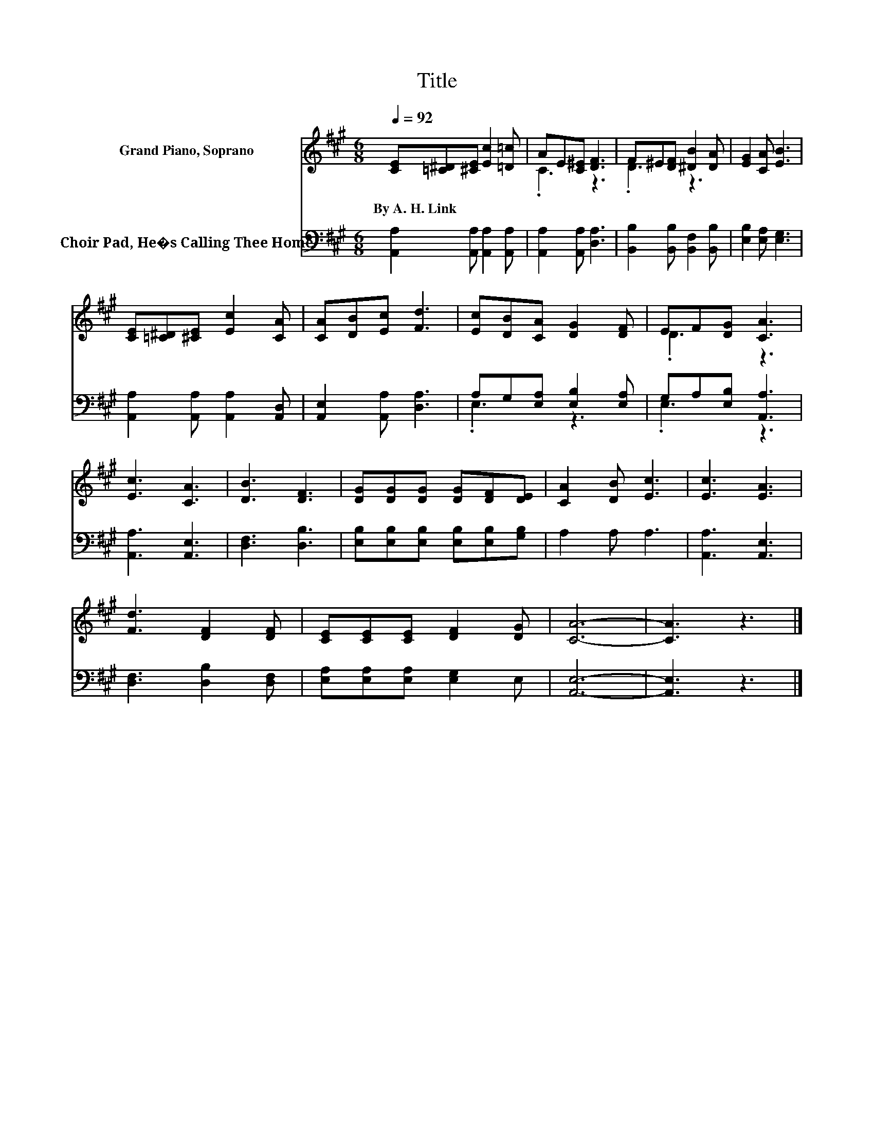 X:1
T:Title
%%score ( 1 2 ) ( 3 4 )
L:1/8
Q:1/4=92
M:6/8
K:A
V:1 treble nm="Grand Piano, Soprano"
V:2 treble 
V:3 bass nm="Choir Pad, He�s Calling Thee Home"
V:4 bass 
V:1
 [CE][=C^D][^CE] [Ec]2 [=D=c] | AE[C^E] [DF]3 | F^E[DF] [^DB]2 [DA] | [EG]2 [CA] [EB]3 | %4
w: By~A.~H.~Link * * * *||||
 [CE][=C^D][^CE] [Ec]2 [CA] | [CA][DB][Ec] [Fd]3 | [Ec][DB][CA] [DG]2 [DF] | EF[DG] [CA]3 | %8
w: ||||
 [Ec]3 [CA]3 | [DB]3 [DF]3 | [DG][DG][DG] [DG][DF][DE] | [CA]2 [DB] [Ec]3 | [Ec]3 [EA]3 | %13
w: |||||
 [Fd]3 [DF]2 [DF] | [CE][CE][CE] [DF]2 [DG] | [CA]6- | [CA]3 z3 |] %17
w: ||||
V:2
 x6 | .C3 z3 | .D3 z3 | x6 | x6 | x6 | x6 | .D3 z3 | x6 | x6 | x6 | x6 | x6 | x6 | x6 | x6 | x6 |] %17
V:3
 [A,,A,]2 [A,,A,] [A,,A,]2 [A,,A,] | [A,,A,]2 [A,,A,] [D,A,]3 | [B,,B,]2 [B,,B,] [B,,F,]2 [B,,B,] | %3
 [E,B,]2 [E,A,] [E,G,]3 | [A,,A,]2 [A,,A,] [A,,A,]2 [A,,D,] | [A,,E,]2 [A,,A,] [D,A,]3 | %6
 A,G,[E,A,] [E,B,]2 [E,A,] | G,A,[E,B,] [A,,A,]3 | [A,,A,]3 [A,,E,]3 | [D,F,]3 [D,B,]3 | %10
 [E,B,][E,B,][E,B,] [E,B,][E,B,][G,B,] | A,2 A, A,3 | [A,,A,]3 [A,,E,]3 | [D,F,]3 [D,B,]2 [D,F,] | %14
 [E,A,][E,A,][E,A,] [E,G,]2 E, | [A,,E,]6- | [A,,E,]3 z3 |] %17
V:4
 x6 | x6 | x6 | x6 | x6 | x6 | .E,3 z3 | .E,3 z3 | x6 | x6 | x6 | x6 | x6 | x6 | x6 | x6 | x6 |] %17

